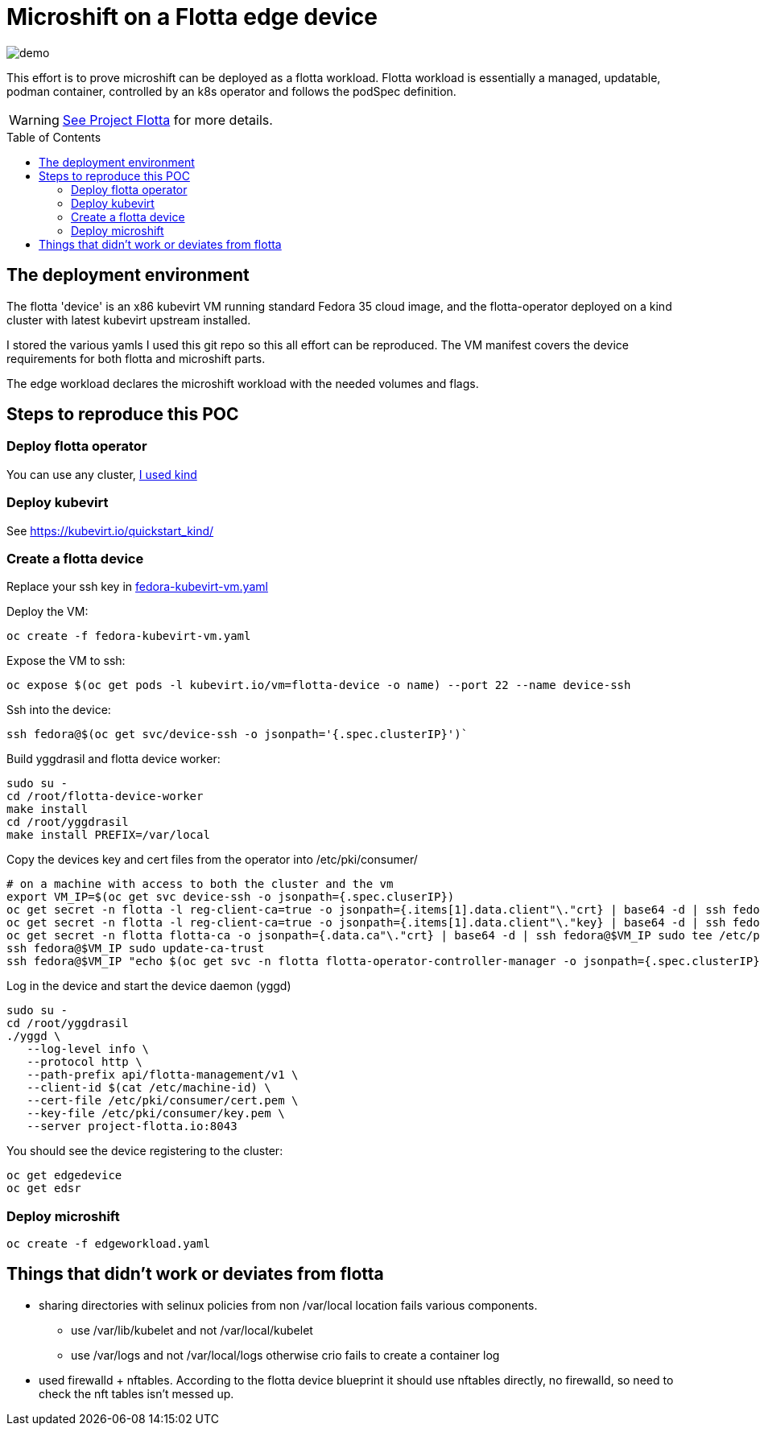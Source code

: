 ifdef::env-github[]
:tip-caption: :bulb:
:note-caption: :information_source:
:important-caption: :heavy_exclamation_mark:
:caution-caption: :fire:
:warning-caption: :warning:
endif::[]
:toc: preamble

= Microshift on a Flotta edge device

image::demo.gif[]


This effort is to prove microshift can be deployed as a flotta workload.
Flotta workload is essentially a managed, updatable, podman container, controlled
by an k8s operator and follows the podSpec definition.

WARNING: https://project-flotta.github.io/[See Project Flotta] for more details.


== The deployment environment
The flotta 'device' is an x86 kubevirt VM running standard Fedora 35 cloud image,
and the flotta-operator deployed on a kind cluster with latest kubevirt upstream installed.

I stored the various yamls I used this git repo so this all effort can be reproduced.
The VM manifest covers the device requirements for both flotta and microshift parts.

The edge workload declares the microshift workload with the needed volumes and flags.

== Steps to reproduce this POC

=== Deploy flotta operator
You can use any cluster, https://project-flotta.github.io/documentation/latest/gsg/kind.html[I used kind]

=== Deploy kubevirt
See https://kubevirt.io/quickstart_kind/

=== Create a flotta device
Replace your ssh key in link:fedora-kubevirt-vm.yaml[]

Deploy the VM:
[source,bash]
----
oc create -f fedora-kubevirt-vm.yaml
----

Expose the VM to ssh:
[source,bash]
----
oc expose $(oc get pods -l kubevirt.io/vm=flotta-device -o name) --port 22 --name device-ssh
----

Ssh into the device:
[source,bash]
----
ssh fedora@$(oc get svc/device-ssh -o jsonpath='{.spec.clusterIP}')` 
----

Build yggdrasil and flotta device worker:
[source,bash]
----
sudo su -
cd /root/flotta-device-worker
make install
cd /root/yggdrasil
make install PREFIX=/var/local
----    

Copy the devices key and cert files from the operator into /etc/pki/consumer/
[source,bash]
----
# on a machine with access to both the cluster and the vm
export VM_IP=$(oc get svc device-ssh -o jsonpath={.spec.cluserIP})
oc get secret -n flotta -l reg-client-ca=true -o jsonpath={.items[1].data.client"\."crt} | base64 -d | ssh fedora@$VM_IP sudo tee /etc/pki/consumer/cert.pem
oc get secret -n flotta -l reg-client-ca=true -o jsonpath={.items[1].data.client"\."key} | base64 -d | ssh fedora@$VM_IP sudo tee /etc/pki/consumer/key.pem
oc get secret -n flotta flotta-ca -o jsonpath={.data.ca"\."crt} | base64 -d | ssh fedora@$VM_IP sudo tee /etc/pki/ca-trust/source/anchors/flotta-ca.pem
ssh fedora@$VM_IP sudo update-ca-trust
ssh fedora@$VM_IP "echo $(oc get svc -n flotta flotta-operator-controller-manager -o jsonpath={.spec.clusterIP}) project-flotta.io | sudo tee -a /etc/hosts"
----

Log in the device and start the device daemon (yggd)
[source,bash]
----
sudo su -
cd /root/yggdrasil
./yggd \
   --log-level info \
   --protocol http \
   --path-prefix api/flotta-management/v1 \
   --client-id $(cat /etc/machine-id) \
   --cert-file /etc/pki/consumer/cert.pem \
   --key-file /etc/pki/consumer/key.pem \
   --server project-flotta.io:8043
----
 
You should see the device registering to the cluster:
----
oc get edgedevice
oc get edsr
----

=== Deploy microshift
----
oc create -f edgeworkload.yaml
----
       

== Things that didn't work or deviates from flotta
* sharing directories with selinux policies from non /var/local location fails various components.
** use /var/lib/kubelet and not /var/local/kubelet
** use /var/logs and not /var/local/logs otherwise crio fails to create a container log
* used firewalld + nftables. According to the flotta device blueprint it should use nftables directly,
no firewalld, so need to check the nft tables isn't messed up.


